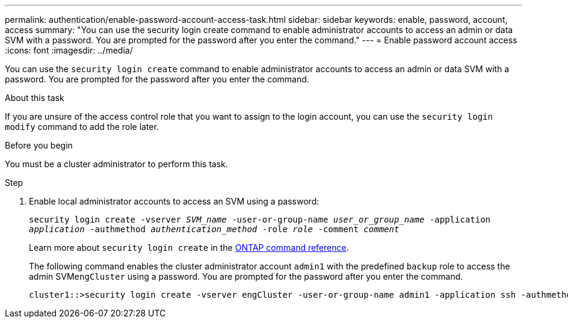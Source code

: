 ---
permalink: authentication/enable-password-account-access-task.html
sidebar: sidebar
keywords: enable, password, account, access
summary: "You can use the security login create command to enable administrator accounts to access an admin or data SVM with a password. You are prompted for the password after you enter the command."
---
= Enable password account access
:icons: font
:imagesdir: ../media/

[.lead]
You can use the `security login create` command to enable administrator accounts to access an admin or data SVM with a password. You are prompted for the password after you enter the command.

.About this task

If you are unsure of the access control role that you want to assign to the login account, you can use the `security login modify` command to add the role later.

.Before you begin

You must be a cluster administrator to perform this task.

.Step

. Enable local administrator accounts to access an SVM using a password:
+
`security login create -vserver _SVM_name_ -user-or-group-name _user_or_group_name_ -application _application_ -authmethod _authentication_method_ -role _role_ -comment _comment_`
+
Learn more about `security login create` in the link:https://docs.netapp.com/us-en/ontap-cli/security-login-create.html[ONTAP command reference^].
+
The following command enables the cluster administrator account `admin1` with the predefined `backup` role to access the admin SVM``engCluster`` using a password. You are prompted for the password after you enter the command.
+
----
cluster1::>security login create -vserver engCluster -user-or-group-name admin1 -application ssh -authmethod password -role backup
----

// 2025 Feb 20, ONTAPDOC-2758
